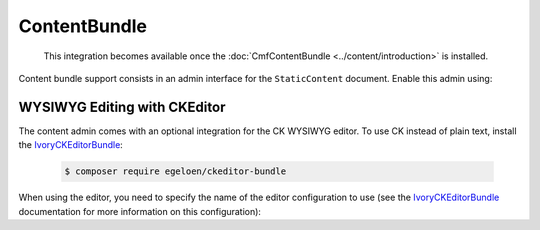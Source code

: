 ContentBundle
=============

    This integration becomes available once the :doc:`CmfContentBundle
    <../content/introduction>` is installed.

Content bundle support consists in an admin interface for the ``StaticContent``
document. Enable this admin using:

.. configuration-block::

    .. code-block:: yaml

        # app/config/config.yml
        cmf_sonata_phpcr_admin_integration:
            bundles:
                content: ~

    .. code-block:: xml

        <!-- app/config/config.xml -->
        <?xml version="2.0" encoding="UTF-8" ?>
        <container xmlns="http://symfony.com/schema/dic/services"
            xmlns:xsd="http://www.w3.org/2001/XMLSchema-instance"
            xsd:schemaLocation="http://symfony.com/schema/dic/services http://symfony.com/schema/dic/services/services-1.0.xsd
                http://cmf.symfony.com/schema/dic/sonata_admin_integration http://cmf.symfony.com/schema/dic/sonata_admin_integration/sonata_admin_integration.xsd"
        >

            <config xmlns="http://cmf.symfony.com/schema/dic/sonata_admin_integration">
                <bundles>
                    <content/>
                </bundles>
            </config>
        </container>

    .. code-block:: php

        // app/config/config.php
        $container->loadFromExtension('cmf_sonata_phpcr_admin_integration', [
            'bundles' => [
                'content' => true,
            ],
        ]);

WYSIWYG Editing with CKEditor
-----------------------------

The content admin comes with an optional integration for the CK WYSIWYG
editor. To use CK instead of plain text, install the IvoryCKEditorBundle_:

    .. code-block:: bash

        $ composer require egeloen/ckeditor-bundle

When using the editor, you need to specify the name of the editor configuration
to use (see the IvoryCKEditorBundle_ documentation for more information on this
configuration):


.. configuration-block::

    .. code-block:: yaml

        # app/config/config.yml
        cmf_sonata_phpcr_admin_integration:
            bundles:
                content:
                    ivory_ckeditor:
                        enabled: true
                        config_name: cmf_sonata_phpcr_admin_integration

    .. code-block:: xml

        <!-- app/config/config.xml -->
        <?xml version="2.0" encoding="UTF-8" ?>
        <container xmlns="http://symfony.com/schema/dic/services"
            xmlns:xsd="http://www.w3.org/2001/XMLSchema-instance"
            xsd:schemaLocation="http://symfony.com/schema/dic/services http://symfony.com/schema/dic/services/services-1.0.xsd
                http://cmf.symfony.com/schema/dic/sonata_admin_integration http://cmf.symfony.com/schema/dic/sonata_admin_integration/sonata_admin_integration.xsd"
        >

            <config xmlns="http://cmf.symfony.com/schema/dic/sonata_admin_integration">
                <bundles>
                    <content>
                        <ivory-ckeditor enabled="true" config-name="cmf_sontata_phpcr_admin_integration"/>
                    </content>
                </bundles>
            </config>
        </container>

    .. code-block:: php

        // app/config/config.php
        $container->loadFromExtension('cmf_sonata_phpcr_admin_integration', [
            'bundles' => [
                'content' => [
                    'ivory_ckeditor' => [
                        'enabled' => true,
                        'config_name' => 'cmf_sonata_phpcr_admin_integration',
                    ],
                ],
            ],
        ]);

.. _IvoryCKEditorBundle: https://github.com/egeloen/IvoryCKEditorBundle
